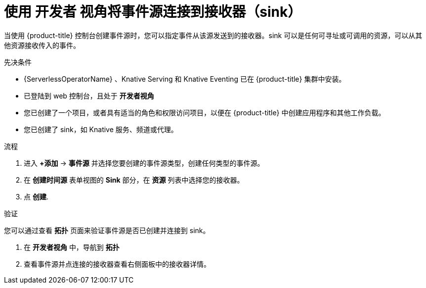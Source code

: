 // Module included in the following assemblies:
//
// * serverless/develop/serverless-event-sinks.adoc

:_content-type: PROCEDURE
[id="serverless-connect-sink-source-odc_{context}"]
= 使用 开发者 视角将事件源连接到接收器（sink）

当使用 {product-title} 控制台创建事件源时，您可以指定事件从该源发送到的接收器。sink 可以是任何可寻址或可调用的资源，可以从其他资源接收传入的事件。

.先决条件

* {ServerlessOperatorName} 、Knative Serving 和 Knative Eventing 已在 {product-title} 集群中安装。
* 已登陆到 web 控制台，且处于 *开发者视角*
* 您已创建了一个项目，或者具有适当的角色和权限访问项目，以便在  {product-title}  中创建应用程序和其他工作负载。
* 您已创建了 sink，如 Knative 服务、频道或代理。

.流程

. 进入 *+添加* -> *事件源* 并选择您要创建的事件源类型，创建任何类型的事件源。

. 在 *创建时间源*  表单视图的 *Sink* 部分，在 *资源* 列表中选择您的接收器。

. 点 *创建*.

.验证

您可以通过查看 *拓扑* 页面来验证事件源是否已创建并连接到 sink。

. 在 *开发者视角* 中，导航到  *拓扑*

. 查看事件源并点连接的接收器查看右侧面板中的接收器详情。
